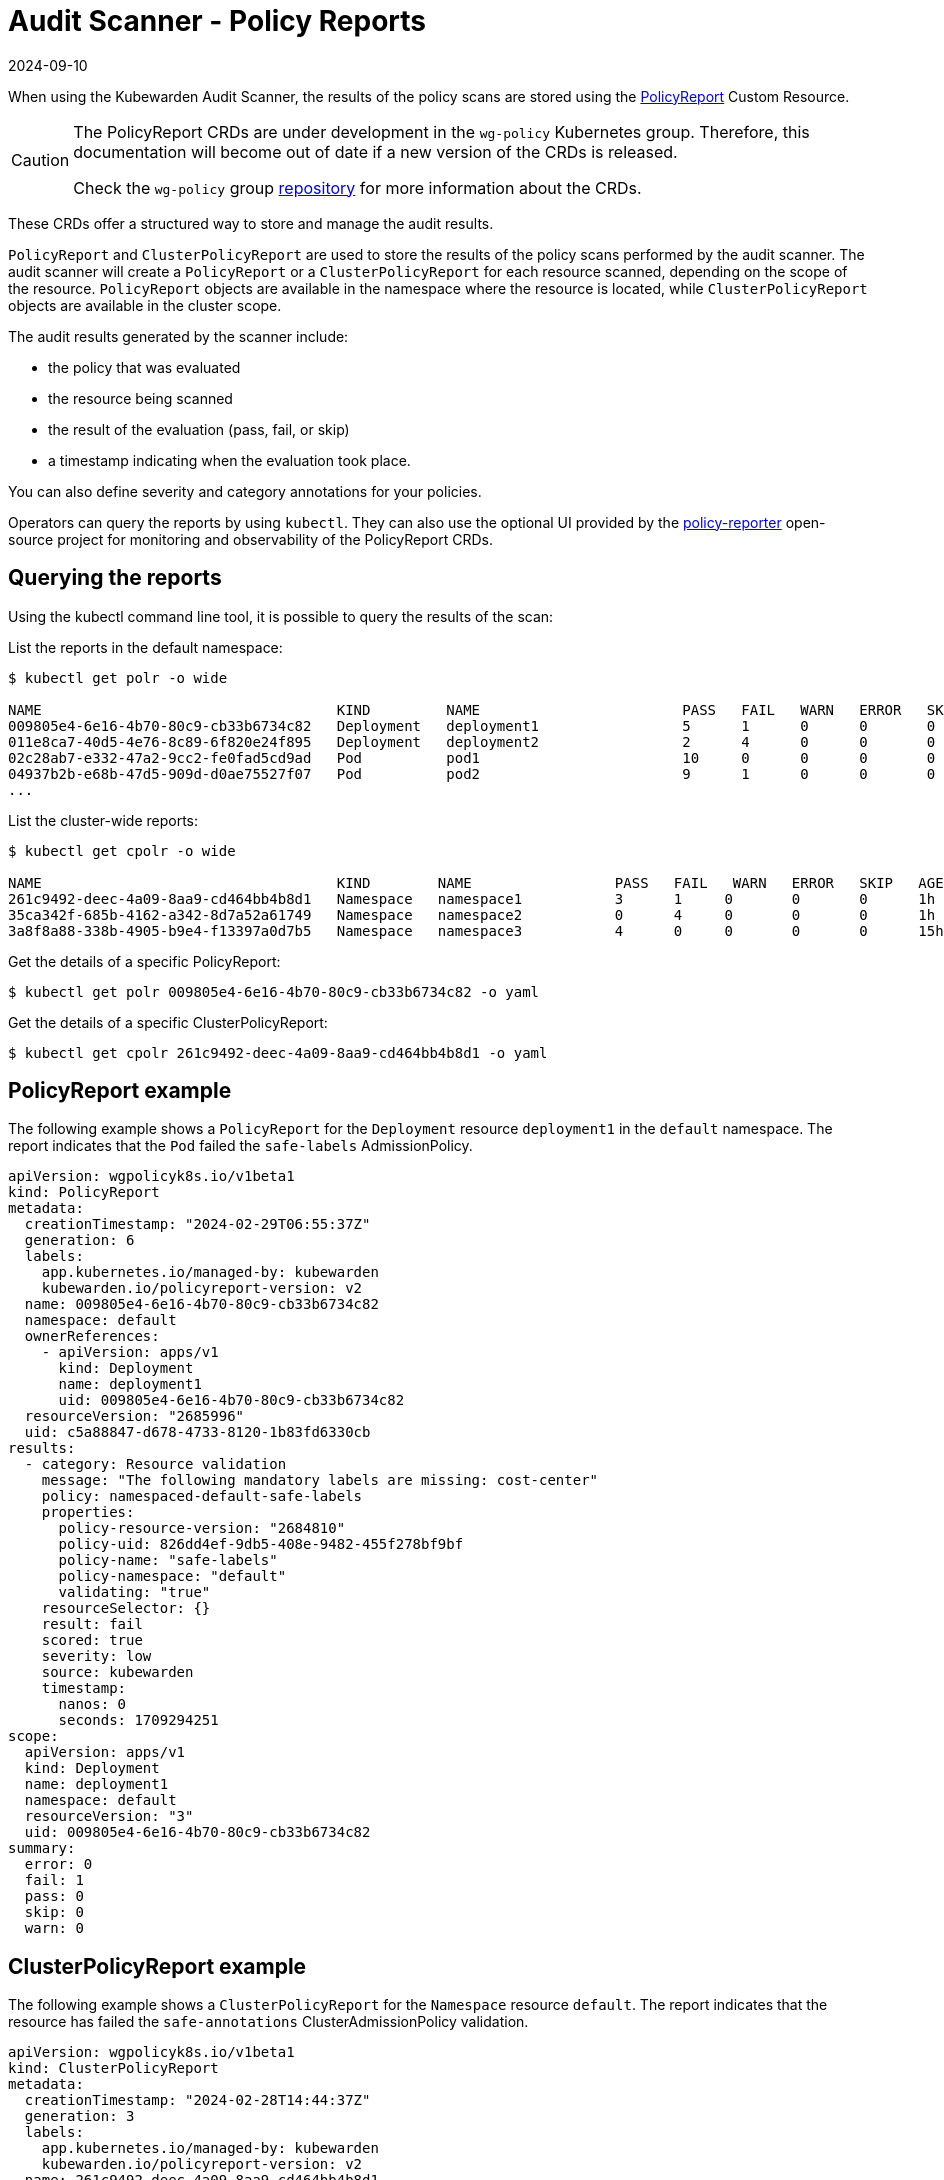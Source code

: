 = Audit Scanner - Policy Reports
:revdate: 2024-09-10
:page-revdate: {revdate}
:description: The policy reports that the Audit Scanner produces.
:doc-persona: ["kubewarden-user", "kubewarden-operator", "kubewarden-policy-developer", "kubewarden-integrator"]
:doc-topic: ["explanations", "audit-scanner", "policy-reports"]
:doc-type: ["explanation"]
:keywords: ["kubewarden", "kubernetes", "audit scanner"]
:sidebar_label: Policy Reports
:current-version: {page-origin-branch}

When using the Kubewarden Audit Scanner, the results of the policy scans are stored using the
https://htmlpreview.github.io/?https://github.com/kubernetes-sigs/wg-policy-prototypes/blob/045372e558b896695b2daae92e8c7a04d4d40282/policy-report/docs/index.html[PolicyReport]
Custom Resource.

[CAUTION]
====

The PolicyReport CRDs are under development in the `wg-policy` Kubernetes group.
Therefore, this documentation will become out of date if a new version of the CRDs is released.

Check the `wg-policy` group
https://github.com/kubernetes-sigs/wg-policy-prototypes[repository]
for more information about the CRDs.
====


These CRDs offer a structured way to store and manage the audit results.

`PolicyReport` and `ClusterPolicyReport` are used to store the results of the policy scans performed by the audit scanner.
The audit scanner will create a `PolicyReport` or a `ClusterPolicyReport` for each resource scanned, depending on the scope of the resource.
`PolicyReport` objects are available in the namespace where the resource is located, while `ClusterPolicyReport` objects are available in the cluster scope.

The audit results generated by the scanner include:

* the policy that was evaluated
* the resource being scanned
* the result of the evaluation (pass, fail, or skip)
* a timestamp indicating when the evaluation took place.

You can also define severity and category annotations for your policies.

Operators can query the reports by using `kubectl`.
They can also use the optional UI provided by the
https://kyverno.github.io/policy-reporter[policy-reporter]
open-source project for monitoring and observability of the PolicyReport CRDs.

== Querying the reports

Using the kubectl command line tool, it is possible to query the results of the scan:

List the reports in the default namespace:

[subs="+attributes",console]
----
$ kubectl get polr -o wide

NAME                                   KIND         NAME                        PASS   FAIL   WARN   ERROR   SKIP   AGE
009805e4-6e16-4b70-80c9-cb33b6734c82   Deployment   deployment1                 5      1      0      0       0      1h
011e8ca7-40d5-4e76-8c89-6f820e24f895   Deployment   deployment2                 2      4      0      0       0      1h
02c28ab7-e332-47a2-9cc2-fe0fad5cd9ad   Pod          pod1                        10     0      0      0       0      1h
04937b2b-e68b-47d5-909d-d0ae75527f07   Pod          pod2                        9      1      0      0       0      1h
...
----

List the cluster-wide reports:

[subs="+attributes",console]
----
$ kubectl get cpolr -o wide

NAME                                   KIND        NAME                 PASS   FAIL   WARN   ERROR   SKIP   AGE
261c9492-deec-4a09-8aa9-cd464bb4b8d1   Namespace   namespace1           3      1     0       0       0      1h
35ca342f-685b-4162-a342-8d7a52a61749   Namespace   namespace2           0      4     0       0       0      1h
3a8f8a88-338b-4905-b9e4-f13397a0d7b5   Namespace   namespace3           4      0     0       0       0      15h
----

Get the details of a specific PolicyReport:

[subs="+attributes",console]
----
$ kubectl get polr 009805e4-6e16-4b70-80c9-cb33b6734c82 -o yaml
----

Get the details of a specific ClusterPolicyReport:

[subs="+attributes",console]
----
$ kubectl get cpolr 261c9492-deec-4a09-8aa9-cd464bb4b8d1 -o yaml
----

== PolicyReport example

The following example shows a `PolicyReport` for the `Deployment` resource `deployment1` in the `default` namespace.
The report indicates that the `Pod` failed the `safe-labels` AdmissionPolicy.

[subs="+attributes",yaml]
----
apiVersion: wgpolicyk8s.io/v1beta1
kind: PolicyReport
metadata:
  creationTimestamp: "2024-02-29T06:55:37Z"
  generation: 6
  labels:
    app.kubernetes.io/managed-by: kubewarden
    kubewarden.io/policyreport-version: v2
  name: 009805e4-6e16-4b70-80c9-cb33b6734c82
  namespace: default
  ownerReferences:
    - apiVersion: apps/v1
      kind: Deployment
      name: deployment1
      uid: 009805e4-6e16-4b70-80c9-cb33b6734c82
  resourceVersion: "2685996"
  uid: c5a88847-d678-4733-8120-1b83fd6330cb
results:
  - category: Resource validation
    message: "The following mandatory labels are missing: cost-center"
    policy: namespaced-default-safe-labels
    properties:
      policy-resource-version: "2684810"
      policy-uid: 826dd4ef-9db5-408e-9482-455f278bf9bf
      policy-name: "safe-labels"
      policy-namespace: "default"
      validating: "true"
    resourceSelector: {}
    result: fail
    scored: true
    severity: low
    source: kubewarden
    timestamp:
      nanos: 0
      seconds: 1709294251
scope:
  apiVersion: apps/v1
  kind: Deployment
  name: deployment1
  namespace: default
  resourceVersion: "3"
  uid: 009805e4-6e16-4b70-80c9-cb33b6734c82
summary:
  error: 0
  fail: 1
  pass: 0
  skip: 0
  warn: 0
----

== ClusterPolicyReport example

The following example shows a `ClusterPolicyReport` for the `Namespace` resource `default`.
The report indicates that the resource has failed the `safe-annotations` ClusterAdmissionPolicy validation.

[subs="+attributes",yaml]
----
apiVersion: wgpolicyk8s.io/v1beta1
kind: ClusterPolicyReport
metadata:
  creationTimestamp: "2024-02-28T14:44:37Z"
  generation: 3
  labels:
    app.kubernetes.io/managed-by: kubewarden
    kubewarden.io/policyreport-version: v2
  name: 261c9492-deec-4a09-8aa9-cd464bb4b8d1
  ownerReferences:
    - apiVersion: v1
      kind: Namespace
      name: default
      uid: 261c9492-deec-4a09-8aa9-cd464bb4b8d1
  resourceVersion: "2403034"
  uid: 20a3d00e-e955-4f21-a887-317d40f3f052
results:
  - category: Resource validation
    message: "The following mandatory annotations are not allowed: owner"
    policy: clusterwide-safe-annotations
    properties:
      policy-resource-version: "2396437"
      policy-uid: 46780d6e-e51a-4d65-8572-a6af01380aa7
      policy-name: "safe-annotations"
      validating: "true"
    resourceSelector: {}
    result: fail
    scored: true
    severity: low
    source: kubewarden
    timestamp:
      nanos: 0
      seconds: 1709294251
scope:
  apiVersion: v1
  kind: Namespace
  name: default
  resourceVersion: "37"
  uid: 261c9492-deec-4a09-8aa9-cd464bb4b8d1
summary:
  error: 0
  fail: 1
  pass: 0
  skip: 0
  warn: 0
----

== Policy Reporter UI

The Policy Reporter is shipped as a subchart of `kubewarden-controller`.
Refer to the xref:howtos/audit-scanner.adoc[Audit Scanner Installation]
page for more information.

The Policy Reporter UI provides a dashboard showing all violations
from `PolicyReports` and the `ClusterPolicyReport`.
This is shown below.

image::policy-reporter_dashboard.png[Policy Reporter dashboard example]

As shown below,
it also provides a tab for PolicyReports, and a tab for ClusterPolicyReports, with expanded information.

image::policy-reporter_policyreports.png[Policy Reporter PolicyReports example]

Other features of Policy Reporter include forwarding of results to different clients
(like Grafana Loki, Elasticsearch, chat applications),
metrics endpoints, and so on.
See the https://kyverno.github.io/policy-reporter[policy-reporter's community docs]
for more information.

